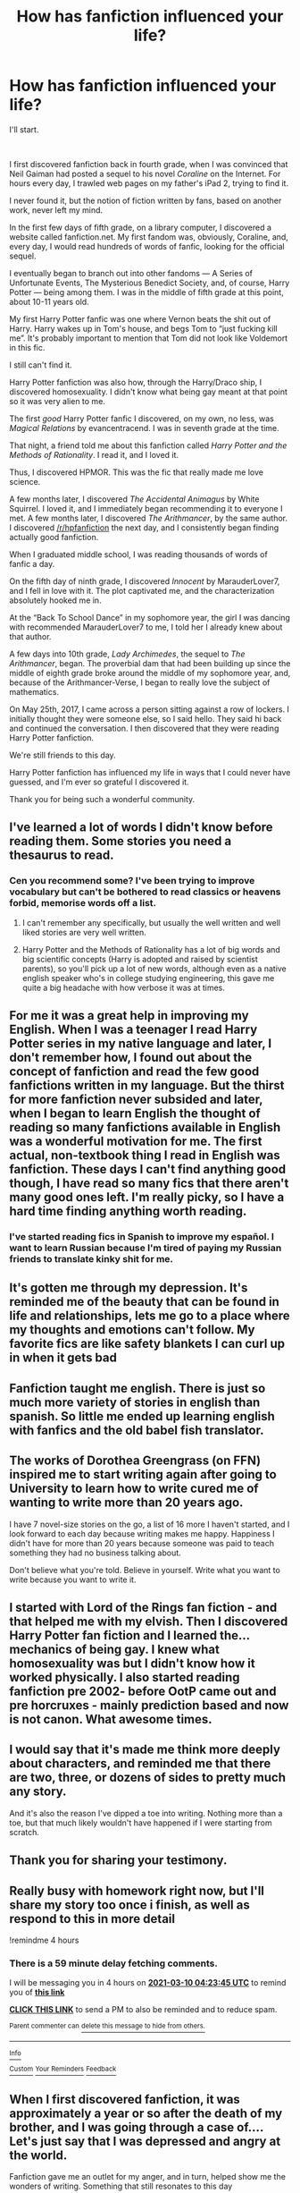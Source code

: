 #+TITLE: How has fanfiction influenced your life?

* How has fanfiction influenced your life?
:PROPERTIES:
:Author: New_Presentation1507
:Score: 57
:DateUnix: 1615330326.0
:DateShort: 2021-Mar-10
:FlairText: Meta
:END:
I'll start.

​

I first discovered fanfiction back in fourth grade, when I was convinced that Neil Gaiman had posted a sequel to his novel /Coraline/ on the Internet. For hours every day, I trawled web pages on my father's iPad 2, trying to find it.

I never found it, but the notion of fiction written by fans, based on another work, never left my mind.

In the first few days of fifth grade, on a library computer, I discovered a website called fanfiction.net. My first fandom was, obviously, Coraline, and, every day, I would read hundreds of words of fanfic, looking for the official sequel.

I eventually began to branch out into other fandoms --- A Series of Unfortunate Events, The Mysterious Benedict Society, and, of course, Harry Potter --- being among them. I was in the middle of fifth grade at this point, about 10-11 years old.

My first Harry Potter fanfic was one where Vernon beats the shit out of Harry. Harry wakes up in Tom's house, and begs Tom to “just fucking kill me”. It's probably important to mention that Tom did not look like Voldemort in this fic.

I still can't find it.

Harry Potter fanfiction was also how, through the Harry/Draco ship, I discovered homosexuality. I didn't know what being gay meant at that point so it was very alien to me.

The first /good/ Harry Potter fanfic I discovered, on my own, no less, was /Magical Relations/ by evancentracend. I was in seventh grade at the time.

That night, a friend told me about this fanfiction called /Harry Potter and the Methods of Rationality/. I read it, and I loved it.

Thus, I discovered HPMOR. This was the fic that really made me love science.

A few months later, I discovered /The Accidental Animagus/ by White Squirrel. I loved it, and I immediately began recommending it to everyone I met. A few months later, I discovered /The Arithmancer/, by the same author. I discovered [[/r/hpfanfiction]] the next day, and I consistently began finding actually good fanfiction.

When I graduated middle school, I was reading thousands of words of fanfic a day.

On the fifth day of ninth grade, I discovered /Innocent/ by MarauderLover7, and I fell in love with it. The plot captivated me, and the characterization absolutely hooked me in.

At the “Back To School Dance” in my sophomore year, the girl I was dancing with recommended MarauderLover7 to me, I told her I already knew about that author.

A few days into 10th grade, /Lady Archimedes/, the sequel to /The Arithmancer/, began. The proverbial dam that had been building up since the middle of eighth grade broke around the middle of my sophomore year, and, because of the Arithmancer-Verse, I began to really love the subject of mathematics.

On May 25th, 2017, I came across a person sitting against a row of lockers. I initially thought they were someone else, so I said hello. They said hi back and continued the conversation. I then discovered that they were reading Harry Potter fanfiction.

We're still friends to this day.

Harry Potter fanfiction has influenced my life in ways that I could never have guessed, and I'm ever so grateful I discovered it.

Thank you for being such a wonderful community.


** I've learned a lot of words I didn't know before reading them. Some stories you need a thesaurus to read.
:PROPERTIES:
:Author: BasiliskSlayer1980
:Score: 17
:DateUnix: 1615338139.0
:DateShort: 2021-Mar-10
:END:

*** Cen you recommend some? I've been trying to improve vocabulary but can't be bothered to read classics or heavens forbid, memorise words off a list.
:PROPERTIES:
:Author: goldenbnana
:Score: 4
:DateUnix: 1615373509.0
:DateShort: 2021-Mar-10
:END:

**** I can't remember any specifically, but usually the well written and well liked stories are very well written.
:PROPERTIES:
:Author: BasiliskSlayer1980
:Score: 1
:DateUnix: 1615400942.0
:DateShort: 2021-Mar-10
:END:


**** Harry Potter and the Methods of Rationality has a lot of big words and big scientific concepts (Harry is adopted and raised by scientist parents), so you'll pick up a lot of new words, although even as a native english speaker who's in college studying engineering, this gave me quite a big headache with how verbose it was at times.
:PROPERTIES:
:Author: Ape_Monkey
:Score: 1
:DateUnix: 1615402516.0
:DateShort: 2021-Mar-10
:END:


** For me it was a great help in improving my English. When I was a teenager I read Harry Potter series in my native language and later, I don't remember how, I found out about the concept of fanfiction and read the few good fanfictions written in my language. But the thirst for more fanfiction never subsided and later, when I began to learn English the thought of reading so many fanfictions available in English was a wonderful motivation for me. The first actual, non-textbook thing I read in English was fanfiction. These days I can't find anything good though, I have read so many fics that there aren't many good ones left. I'm really picky, so I have a hard time finding anything worth reading.
:PROPERTIES:
:Author: DariusA92
:Score: 9
:DateUnix: 1615346104.0
:DateShort: 2021-Mar-10
:END:

*** I've started reading fics in Spanish to improve my español. I want to learn Russian because I'm tired of paying my Russian friends to translate kinky shit for me.
:PROPERTIES:
:Author: DeDe_at_it_again
:Score: 3
:DateUnix: 1615374909.0
:DateShort: 2021-Mar-10
:END:


** It's gotten me through my depression. It's reminded me of the beauty that can be found in life and relationships, lets me go to a place where my thoughts and emotions can't follow. My favorite fics are like safety blankets I can curl up in when it gets bad
:PROPERTIES:
:Author: eurasian_nuthatch
:Score: 8
:DateUnix: 1615338734.0
:DateShort: 2021-Mar-10
:END:


** Fanfiction taught me english. There is just so much more variety of stories in english than spanish. So little me ended up learning english with fanfics and the old babel fish translator.
:PROPERTIES:
:Author: ree075
:Score: 8
:DateUnix: 1615349190.0
:DateShort: 2021-Mar-10
:END:


** The works of Dorothea Greengrass (on FFN) inspired me to start writing again after going to University to learn how to write cured me of wanting to write more than 20 years ago.

I have 7 novel-size stories on the go, a list of 16 more I haven't started, and I look forward to each day because writing makes me happy. Happiness I didn't have for more than 20 years because someone was paid to teach something they had no business talking about.

Don't believe what you're told. Believe in yourself. Write what you want to write because you want to write it.
:PROPERTIES:
:Author: OldMarvelRPGFan
:Score: 5
:DateUnix: 1615341862.0
:DateShort: 2021-Mar-10
:END:


** I started with Lord of the Rings fan fiction - and that helped me with my elvish. Then I discovered Harry Potter fan fiction and I learned the...mechanics of being gay. I knew what homosexuality was but I didn't know how it worked physically. I also started reading fanfiction pre 2002- before OotP came out and pre horcruxes - mainly prediction based and now is not canon. What awesome times.
:PROPERTIES:
:Author: sindauviel
:Score: 4
:DateUnix: 1615349622.0
:DateShort: 2021-Mar-10
:END:


** I would say that it's made me think more deeply about characters, and reminded me that there are two, three, or dozens of sides to pretty much any story.

And it's also the reason I've dipped a toe into writing. Nothing more than a toe, but that much likely wouldn't have happened if I were starting from scratch.
:PROPERTIES:
:Author: thrawnca
:Score: 5
:DateUnix: 1615344251.0
:DateShort: 2021-Mar-10
:END:


** Thank you for sharing your testimony.
:PROPERTIES:
:Author: ceplma
:Score: 6
:DateUnix: 1615331102.0
:DateShort: 2021-Mar-10
:END:


** Really busy with homework right now, but I'll share my story too once i finish, as well as respond to this in more detail

!remindme 4 hours
:PROPERTIES:
:Author: Ape_Monkey
:Score: 7
:DateUnix: 1615335825.0
:DateShort: 2021-Mar-10
:END:

*** There is a 59 minute delay fetching comments.

I will be messaging you in 4 hours on [[http://www.wolframalpha.com/input/?i=2021-03-10%2004:23:45%20UTC%20To%20Local%20Time][*2021-03-10 04:23:45 UTC*]] to remind you of [[https://np.reddit.com/r/HPfanfiction/comments/m1inz7/how_has_fanfiction_influenced_your_life/gqe4t4f/?context=3][*this link*]]

[[https://np.reddit.com/message/compose/?to=RemindMeBot&subject=Reminder&message=%5Bhttps%3A%2F%2Fwww.reddit.com%2Fr%2FHPfanfiction%2Fcomments%2Fm1inz7%2Fhow_has_fanfiction_influenced_your_life%2Fgqe4t4f%2F%5D%0A%0ARemindMe%21%202021-03-10%2004%3A23%3A45%20UTC][*CLICK THIS LINK*]] to send a PM to also be reminded and to reduce spam.

^{Parent commenter can} [[https://np.reddit.com/message/compose/?to=RemindMeBot&subject=Delete%20Comment&message=Delete%21%20m1inz7][^{delete this message to hide from others.}]]

--------------

[[https://np.reddit.com/r/RemindMeBot/comments/e1bko7/remindmebot_info_v21/][^{Info}]]

[[https://np.reddit.com/message/compose/?to=RemindMeBot&subject=Reminder&message=%5BLink%20or%20message%20inside%20square%20brackets%5D%0A%0ARemindMe%21%20Time%20period%20here][^{Custom}]]
[[https://np.reddit.com/message/compose/?to=RemindMeBot&subject=List%20Of%20Reminders&message=MyReminders%21][^{Your Reminders}]]
[[https://np.reddit.com/message/compose/?to=Watchful1&subject=RemindMeBot%20Feedback][^{Feedback}]]
:PROPERTIES:
:Author: RemindMeBot
:Score: 1
:DateUnix: 1615339411.0
:DateShort: 2021-Mar-10
:END:


** When I first discovered fanfiction, it was approximately a year or so after the death of my brother, and I was going through a case of.... Let's just say that I was depressed and angry at the world.

Fanfiction gave me an outlet for my anger, and in turn, helped show me the wonders of writing. Something that still resonates to this day
:PROPERTIES:
:Author: adambomb90
:Score: 2
:DateUnix: 1615349356.0
:DateShort: 2021-Mar-10
:END:


** Eh, just something to read when I'm bored, I guess? Or when I wanna procrastinate.
:PROPERTIES:
:Author: will1707
:Score: 2
:DateUnix: 1615390651.0
:DateShort: 2021-Mar-10
:END:


** I grew up in a religious family. So reading fanfics was kind of my gateway to learning about how to be more open and accepting of people from other religions, sexual orientations, politics... read a lot of Star Trek fanfics back in the day. It also got me into a reading habit. I began to read more books including classics which I used to really hate before.
:PROPERTIES:
:Author: Consistent_Squash
:Score: 1
:DateUnix: 1615392362.0
:DateShort: 2021-Mar-10
:END:


** I discovered Harry Potter fanfiction about eighteen months ago, and it's given my writing a purpose and made me feel welcomed. I'm a bit of a social outcast at school, and fanfiction communties just make me feel as though I'm part of a big family - especially Murder Most Unladylike fanfiction, where you recognise the authors who write several oneshots.

I just feel so much more happier with fanfiction in my life - I don't know what I did without it.
:PROPERTIES:
:Author: Risa290
:Score: 1
:DateUnix: 1615399926.0
:DateShort: 2021-Mar-10
:END:


** I started reading fanfiction 8 years ago. At that time, Becky G was up and coming and I learned that G stands for Gomez. So I googled if she was related to Selena Gomez and ended up on Movelas. I read a bunch of Becky G fanfics then 1D fics even though I barely listened to their music. This was how I was introduced to erotica and how gay sex works. And how sex works in general.

I didn't want to make an account on Wattpad so I was unable to read some fics I wanted. (Don't read fanfiction on Wattpad, it's rarely good. If it is, it's almost always cross posted on another website)

Anyway one day I googled Ron/Hermione erotica and that started my journey into Harry Potter fanfiction.

I read the fic (the [[/r/hr][r/hr]] erotica one) on Harry Potter fanfiction. Then I started using ffn.

This was my first forage into actual fics. Not necessarily good ones but ones that weren't pwp.

Linkffn(Harry Potter and The Mystic Knights;Forest of Mystery;Harry Crow; Harry Potter and The Methods of Rationality)

And many more. I loved them. Although now 7 years later, I hate them. My tastes has drastically changed.

Soon enough I started reading Drarry. Which lead me to adult ffn. Anyway, this is where my undying love for Lucius comes from. I hadn't read deathly hallows or even hbp yet. So Narcissa wasn't really a character in my mind. Lucius was though. Going through my sexuality crisis I wanted nothing more than an accepting family. Fics where Lucius was an accepting and supporting father made him my favourite character. Despite his flaws he was still a good dad. Something I wanted out of my own dad. Years later and he's still my fav.

One day I came across linkffn(Runaway Wizard) which inspired me to read Lucius centric fics. I'm always down for some well written Lucissa, Snucius and Lumione. I've even read a few good Larry fics.

I can't think of any Snucius or Lucissa fics off the top of my head but there are so many.

As for Lumione well I love linkffn(Hungry, Thirsty, Crazy) to the point I made my suicide note a poem with that title. I also love linkao3(Anyone On The Line).

That last fic led me to ao3. I started reading it the moment the first chapter was posted on adult ffn but my new school had a wall that blocked that site. So I moved to ao3 and I fell in love.

Anyway fanfiction has become my main coping mechanism and I'm probably addicted. The only time I've ever gone an extended period of time (it was 7 days the first time and 5 the next) without it was when I was hospitalised. And I spent 50% of the time dreaming of fics and the rest convincing them I'm not a danger to myself or society and they can discharge me.

It's improved my reading skills, my comprehension levels, my trivia knowledge, my history knowledge etc.

Now when I read fics, I automatically beta them in my head. Although I never give my work to the authors.
:PROPERTIES:
:Author: DeDe_at_it_again
:Score: 1
:DateUnix: 1615376257.0
:DateShort: 2021-Mar-10
:END:

*** [[https://archiveofourown.org/works/8572249][*/Anyone On The Line?/*]] by [[https://www.archiveofourown.org/users/Severus1snape/pseuds/Severus1snape][/Severus1snape/]]

#+begin_quote
  After the War Harry goes back to Hogwarts to finish his NEWTs and it`s now the Christmas holidays which Harry is spending at the Burrow. George and Fred are up to something as usual, but this time their target is poor Harry. They have managed to steal his cell phone that Arthur has found a way to fix. Will Harry find out what the twins are up to in time before any real damage is done, as they chose to text Lucius Malfoy of all people?
#+end_quote

^{/Site/:} ^{Archive} ^{of} ^{Our} ^{Own} ^{*|*} ^{/Fandom/:} ^{Harry} ^{Potter} ^{-} ^{J.} ^{K.} ^{Rowling} ^{*|*} ^{/Published/:} ^{2016-11-16} ^{*|*} ^{/Updated/:} ^{2021-02-23} ^{*|*} ^{/Words/:} ^{79558} ^{*|*} ^{/Chapters/:} ^{42/44} ^{*|*} ^{/Comments/:} ^{1007} ^{*|*} ^{/Kudos/:} ^{1610} ^{*|*} ^{/Bookmarks/:} ^{369} ^{*|*} ^{/Hits/:} ^{47418} ^{*|*} ^{/ID/:} ^{8572249} ^{*|*} ^{/Download/:} ^{[[https://archiveofourown.org/downloads/8572249/Anyone%20On%20The%20Line.epub?updated_at=1615174338][EPUB]]} ^{or} ^{[[https://archiveofourown.org/downloads/8572249/Anyone%20On%20The%20Line.mobi?updated_at=1615174338][MOBI]]}

--------------

[[https://www.fanfiction.net/s/1514954/1/][*/Harry Potter and the Mystic Knights/*]] by [[https://www.fanfiction.net/u/325770/Arctic-Wolf2][/Arctic Wolf2/]]

#+begin_quote
  Harry goes missing after his fourth year and comes back changed. Now with new powers and friends Harry finally feels ready to face Voldemort. Now Complete! Please R&R MARCH 2012 Minor revision done so that the story flows better :
#+end_quote

^{/Site/:} ^{fanfiction.net} ^{*|*} ^{/Category/:} ^{Harry} ^{Potter} ^{*|*} ^{/Rated/:} ^{Fiction} ^{K+} ^{*|*} ^{/Chapters/:} ^{38} ^{*|*} ^{/Words/:} ^{85,500} ^{*|*} ^{/Reviews/:} ^{837} ^{*|*} ^{/Favs/:} ^{688} ^{*|*} ^{/Follows/:} ^{272} ^{*|*} ^{/Updated/:} ^{Aug} ^{12,} ^{2006} ^{*|*} ^{/Published/:} ^{Sep} ^{11,} ^{2003} ^{*|*} ^{/Status/:} ^{Complete} ^{*|*} ^{/id/:} ^{1514954} ^{*|*} ^{/Language/:} ^{English} ^{*|*} ^{/Genre/:} ^{Adventure} ^{*|*} ^{/Characters/:} ^{Harry} ^{P.,} ^{OC} ^{*|*} ^{/Download/:} ^{[[http://www.ff2ebook.com/old/ffn-bot/index.php?id=1514954&source=ff&filetype=epub][EPUB]]} ^{or} ^{[[http://www.ff2ebook.com/old/ffn-bot/index.php?id=1514954&source=ff&filetype=mobi][MOBI]]}

--------------

[[https://www.fanfiction.net/s/802432/1/][*/Forest of Mystery/*]] by [[https://www.fanfiction.net/u/163177/Star-Polaris][/Star Polaris/]]

#+begin_quote
  An accident on the Hogwarts Express forces the fifth year Gryffindors to run for their lives to a strange forest where their lives will be in even more danger.
#+end_quote

^{/Site/:} ^{fanfiction.net} ^{*|*} ^{/Category/:} ^{Harry} ^{Potter} ^{*|*} ^{/Rated/:} ^{Fiction} ^{T} ^{*|*} ^{/Chapters/:} ^{43} ^{*|*} ^{/Words/:} ^{78,335} ^{*|*} ^{/Reviews/:} ^{1,567} ^{*|*} ^{/Favs/:} ^{1,701} ^{*|*} ^{/Follows/:} ^{577} ^{*|*} ^{/Updated/:} ^{Feb} ^{24,} ^{2007} ^{*|*} ^{/Published/:} ^{May} ^{28,} ^{2002} ^{*|*} ^{/Status/:} ^{Complete} ^{*|*} ^{/id/:} ^{802432} ^{*|*} ^{/Language/:} ^{English} ^{*|*} ^{/Genre/:} ^{Adventure} ^{*|*} ^{/Characters/:} ^{Harry} ^{P.} ^{*|*} ^{/Download/:} ^{[[http://www.ff2ebook.com/old/ffn-bot/index.php?id=802432&source=ff&filetype=epub][EPUB]]} ^{or} ^{[[http://www.ff2ebook.com/old/ffn-bot/index.php?id=802432&source=ff&filetype=mobi][MOBI]]}

--------------

[[https://www.fanfiction.net/s/8186071/1/][*/Harry Crow/*]] by [[https://www.fanfiction.net/u/1451358/RobSt][/RobSt/]]

#+begin_quote
  What will happen when a goblin-raised Harry arrives at Hogwarts. A Harry who has received training, already knows the prophecy and has no scar. With the backing of the goblin nation and Hogwarts herself. Complete.
#+end_quote

^{/Site/:} ^{fanfiction.net} ^{*|*} ^{/Category/:} ^{Harry} ^{Potter} ^{*|*} ^{/Rated/:} ^{Fiction} ^{T} ^{*|*} ^{/Chapters/:} ^{106} ^{*|*} ^{/Words/:} ^{737,006} ^{*|*} ^{/Reviews/:} ^{28,790} ^{*|*} ^{/Favs/:} ^{27,513} ^{*|*} ^{/Follows/:} ^{17,264} ^{*|*} ^{/Updated/:} ^{Jun} ^{8,} ^{2014} ^{*|*} ^{/Published/:} ^{Jun} ^{5,} ^{2012} ^{*|*} ^{/Status/:} ^{Complete} ^{*|*} ^{/id/:} ^{8186071} ^{*|*} ^{/Language/:} ^{English} ^{*|*} ^{/Characters/:} ^{<Harry} ^{P.,} ^{Hermione} ^{G.>} ^{*|*} ^{/Download/:} ^{[[http://www.ff2ebook.com/old/ffn-bot/index.php?id=8186071&source=ff&filetype=epub][EPUB]]} ^{or} ^{[[http://www.ff2ebook.com/old/ffn-bot/index.php?id=8186071&source=ff&filetype=mobi][MOBI]]}

--------------

[[https://www.fanfiction.net/s/5782108/1/][*/Harry Potter and the Methods of Rationality/*]] by [[https://www.fanfiction.net/u/2269863/Less-Wrong][/Less Wrong/]]

#+begin_quote
  Petunia married a biochemist, and Harry grew up reading science and science fiction. Then came the Hogwarts letter, and a world of intriguing new possibilities to exploit. And new friends, like Hermione Granger, and Professor McGonagall, and Professor Quirrell... COMPLETE.
#+end_quote

^{/Site/:} ^{fanfiction.net} ^{*|*} ^{/Category/:} ^{Harry} ^{Potter} ^{*|*} ^{/Rated/:} ^{Fiction} ^{T} ^{*|*} ^{/Chapters/:} ^{122} ^{*|*} ^{/Words/:} ^{661,619} ^{*|*} ^{/Reviews/:} ^{35,897} ^{*|*} ^{/Favs/:} ^{27,590} ^{*|*} ^{/Follows/:} ^{20,216} ^{*|*} ^{/Updated/:} ^{Mar} ^{14,} ^{2015} ^{*|*} ^{/Published/:} ^{Feb} ^{28,} ^{2010} ^{*|*} ^{/Status/:} ^{Complete} ^{*|*} ^{/id/:} ^{5782108} ^{*|*} ^{/Language/:} ^{English} ^{*|*} ^{/Genre/:} ^{Drama/Humor} ^{*|*} ^{/Characters/:} ^{Harry} ^{P.,} ^{Hermione} ^{G.} ^{*|*} ^{/Download/:} ^{[[http://www.ff2ebook.com/old/ffn-bot/index.php?id=5782108&source=ff&filetype=epub][EPUB]]} ^{or} ^{[[http://www.ff2ebook.com/old/ffn-bot/index.php?id=5782108&source=ff&filetype=mobi][MOBI]]}

--------------

[[https://www.fanfiction.net/s/4190796/1/][*/Runaway Wizard/*]] by [[https://www.fanfiction.net/u/568270/Yanagi-wa][/Yanagi-wa/]]

#+begin_quote
  Harry finally gets tired of being mistreated by the Dursley's and his complaints ignored or dismissed by the faculty of Hogwarts so he runs away. He learns a lot on the streets and in the world he falls into.
#+end_quote

^{/Site/:} ^{fanfiction.net} ^{*|*} ^{/Category/:} ^{Harry} ^{Potter} ^{*|*} ^{/Rated/:} ^{Fiction} ^{M} ^{*|*} ^{/Chapters/:} ^{62} ^{*|*} ^{/Words/:} ^{573,512} ^{*|*} ^{/Reviews/:} ^{1,900} ^{*|*} ^{/Favs/:} ^{4,678} ^{*|*} ^{/Follows/:} ^{2,370} ^{*|*} ^{/Updated/:} ^{Jun} ^{10,} ^{2011} ^{*|*} ^{/Published/:} ^{Apr} ^{11,} ^{2008} ^{*|*} ^{/Status/:} ^{Complete} ^{*|*} ^{/id/:} ^{4190796} ^{*|*} ^{/Language/:} ^{English} ^{*|*} ^{/Genre/:} ^{Adventure} ^{*|*} ^{/Characters/:} ^{<Harry} ^{P.,} ^{Draco} ^{M.>} ^{<Severus} ^{S.,} ^{Lucius} ^{M.>} ^{*|*} ^{/Download/:} ^{[[http://www.ff2ebook.com/old/ffn-bot/index.php?id=4190796&source=ff&filetype=epub][EPUB]]} ^{or} ^{[[http://www.ff2ebook.com/old/ffn-bot/index.php?id=4190796&source=ff&filetype=mobi][MOBI]]}

--------------

[[https://www.fanfiction.net/s/4148755/1/][*/Hungry Thirsty Crazy/*]] by [[https://www.fanfiction.net/u/179095/Sinister-Papaya-Fondue][/Sinister Papaya Fondue/]]

#+begin_quote
  The wizarding world is abuzz over a controversial new book by an anonymous author. Hermione accidentally discovers who that author is, and it might change her life - and his - forever...LM/HG
#+end_quote

^{/Site/:} ^{fanfiction.net} ^{*|*} ^{/Category/:} ^{Harry} ^{Potter} ^{*|*} ^{/Rated/:} ^{Fiction} ^{M} ^{*|*} ^{/Chapters/:} ^{40} ^{*|*} ^{/Words/:} ^{293,076} ^{*|*} ^{/Reviews/:} ^{1,465} ^{*|*} ^{/Favs/:} ^{1,684} ^{*|*} ^{/Follows/:} ^{1,666} ^{*|*} ^{/Updated/:} ^{Dec} ^{25,} ^{2018} ^{*|*} ^{/Published/:} ^{Mar} ^{23,} ^{2008} ^{*|*} ^{/id/:} ^{4148755} ^{*|*} ^{/Language/:} ^{English} ^{*|*} ^{/Genre/:} ^{Angst/Romance} ^{*|*} ^{/Characters/:} ^{Hermione} ^{G.,} ^{Lucius} ^{M.} ^{*|*} ^{/Download/:} ^{[[http://www.ff2ebook.com/old/ffn-bot/index.php?id=4148755&source=ff&filetype=epub][EPUB]]} ^{or} ^{[[http://www.ff2ebook.com/old/ffn-bot/index.php?id=4148755&source=ff&filetype=mobi][MOBI]]}

--------------

*FanfictionBot*^{2.0.0-beta} | [[https://github.com/FanfictionBot/reddit-ffn-bot/wiki/Usage][Usage]] | [[https://www.reddit.com/message/compose?to=tusing][Contact]]
:PROPERTIES:
:Author: FanfictionBot
:Score: 0
:DateUnix: 1615376322.0
:DateShort: 2021-Mar-10
:END:
